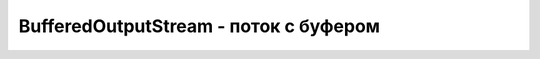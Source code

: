 .. py:module:: java.io

BufferedOutputStream - поток с буфером
===============================================


.. py:class:: BufferedOutputStream()

    Наследник :py:class::`java.io.InputStream`